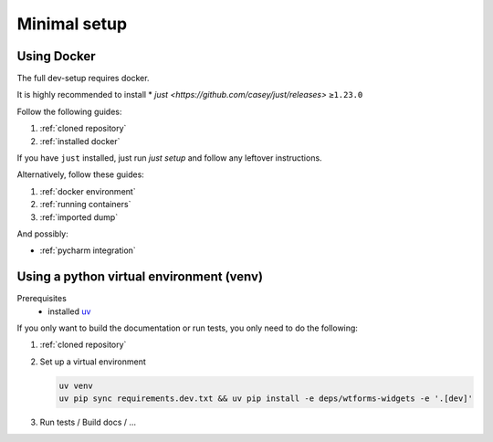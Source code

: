 Minimal setup
=============

Using Docker
------------
The full dev-setup requires docker.

It is highly recommended to install
* `just <https://github.com/casey/just/releases>` ``≥1.23.0``

Follow the following guides:

#. :ref:`cloned repository`
#. :ref:`installed docker`

If you have ``just`` installed, just run `just setup`
and follow any leftover instructions.

Alternatively, follow these guides:

#. :ref:`docker environment`
#. :ref:`running containers`
#. :ref:`imported dump`

And possibly:

* :ref:`pycharm integration`


Using a python virtual environment (venv)
-----------------------------------------

Prerequisites
    * installed `uv <https://github.com/astral-sh/uv>`_

If you only want to build the documentation or run tests,
you only need to do the following:

#. :ref:`cloned repository`
#. Set up a virtual environment

   .. code:: shell

       uv venv
       uv pip sync requirements.dev.txt && uv pip install -e deps/wtforms-widgets -e '.[dev]'

#. Run tests / Build docs / …
